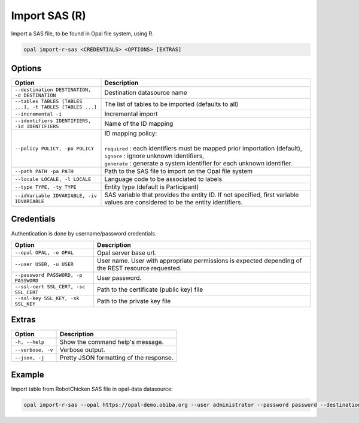 Import SAS (R)
==============

Import a SAS file, to be found in Opal file system, using R.

.. code-block:: bash

  opal import-r-sas <CREDENTIALS> <OPTIONS> [EXTRAS]

Options
-------

.. list-table::
   :widths: 30 70
   :header-rows: 1

   * - Option
     - Description
   * - ``--destination DESTINATION, -d DESTINATION``
     - Destination datasource name
   * - ``--tables TABLES [TABLES ...], -t TABLES [TABLES ...]``
     - The list of tables to be imported (defaults to all)
   * - ``--incremental -i``
     - Incremental import
   * - ``--identifiers IDENTIFIERS, -id IDENTIFIERS``
     - Name of the ID mapping
   * - ``--policy POLICY, -po POLICY``
     - | ID mapping policy:
       |
       | ``required`` : each identifiers must be mapped prior importation (default),
       | ``ignore`` : ignore unknown identifiers,
       | ``generate`` : generate a system identifier for each unknown identifier.
   * - ``--path PATH -pa PATH``
     - Path to the SAS file to import on the Opal file system
   * - ``--locale LOCALE, -l LOCALE``
     - Language code to be associated to labels
   * - ``--type TYPE, -ty TYPE``
     - Entity type (default is Participant)
   * - ``--idVariable IDVARIABLE, -iv IDVARIABLE``
     - SAS variable that provides the entity ID. If not specified, first variable values are considered to be the entity identifiers.

Credentials
-----------

Authentication is done by username/password credentials.

===================================== ====================================
Option                                Description
===================================== ====================================
``--opal OPAL, -o OPAL``              Opal server base url.
``--user USER, -u USER``              User name. User with appropriate permissions is expected depending of the REST resource requested.
``--password PASSWORD, -p PASSWORD``  User password.
``--ssl-cert SSL_CERT, -sc SSL_CERT`` Path to the certificate (public key) file
``--ssl-key SSL_KEY, -sk SSL_KEY``    Path to the private key file
===================================== ====================================

Extras
------

================= =================
Option            Description
================= =================
``-h, --help``    Show the command help's message.
``--verbose, -v`` Verbose output.
``--json, -j``    Pretty JSON formatting of the response.
================= =================

Example
-------

Import table from RobotChicken SAS file in opal-data datasource:

.. code-block:: bash

  opal import-r-sas --opal https://opal-demo.obiba.org --user administrator --password password --destination opal-data --locale en --path /home/administrator/RobotChicken.sas7bdat
